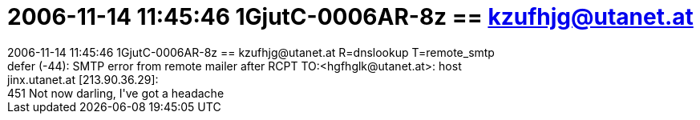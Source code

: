 = 2006-11-14 11:45:46 1GjutC-0006AR-8z == kzufhjg@utanet.at

:slug: 2006_11_14_11_45_46_1gjutc_0006ar_8z_kzu
:category: regi
:tags: hu
:date: 2006-11-14T15:24:32Z
++++
2006-11-14 11:45:46 1GjutC-0006AR-8z == kzufhjg@utanet.at R=dnslookup T=remote_smtp<br>defer (-44): SMTP error from remote mailer after RCPT TO:&lt;hgfhglk@utanet.at&gt;: host<br>jinx.utanet.at [213.90.36.29]:<br>451 Not now darling, I've got a headache<br>
++++
